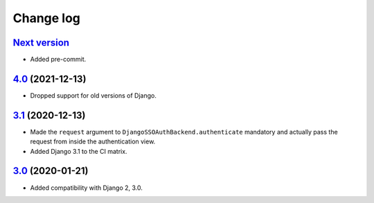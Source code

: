 .. _changelog:

Change log
==========

`Next version`_
~~~~~~~~~~~~~~~

- Added pre-commit.


`4.0`_ (2021-12-13)
~~~~~~~~~~~~~~~~~~~

- Dropped support for old versions of Django.


`3.1`_ (2020-12-13)
~~~~~~~~~~~~~~~~~~~

- Made the ``request`` argument to
  ``DjangoSSOAuthBackend.authenticate`` mandatory and actually pass the
  request from inside the authentication view.
- Added Django 3.1 to the CI matrix.


`3.0`_ (2020-01-21)
~~~~~~~~~~~~~~~~~~~

- Added compatibility with Django 2, 3.0.


.. _3.0: https://github.com/matthiask/django-admin-sso/commit/3.0
.. _3.1: https://github.com/matthiask/django-admin-sso/compare/3.0...3.1
.. _4.0: https://github.com/matthiask/django-admin-sso/compare/3.1...4.0
.. _Next version: https://github.com/matthiask/django-admin-sso/compare/4.0...main
